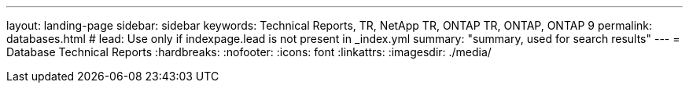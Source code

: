 ---
layout: landing-page
sidebar: sidebar
keywords: Technical Reports, TR, NetApp TR, ONTAP TR, ONTAP, ONTAP 9
permalink: databases.html
# lead: Use only if indexpage.lead is not present in _index.yml
summary: "summary, used for search results"
---
= Database Technical Reports
:hardbreaks:
:nofooter:
:icons: font
:linkattrs:
:imagesdir: ./media/
